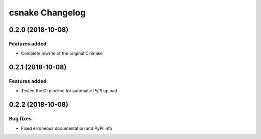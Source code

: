 csnake Changelog
================

0.2.0 (2018-10-08)
-----------------

Features added
~~~~~~~~~~~~~~

* Complete rewrite of the original C-Snake


0.2.1 (2018-10-08)
-----------------

Features added
~~~~~~~~~~~~~~

* Tested the CI pipeline for automatic PyPI upload


0.2.2 (2018-10-08)
-----------------

Bug fixes
~~~~~~~~~

* Fixed erroneous documentation and PyPI info
